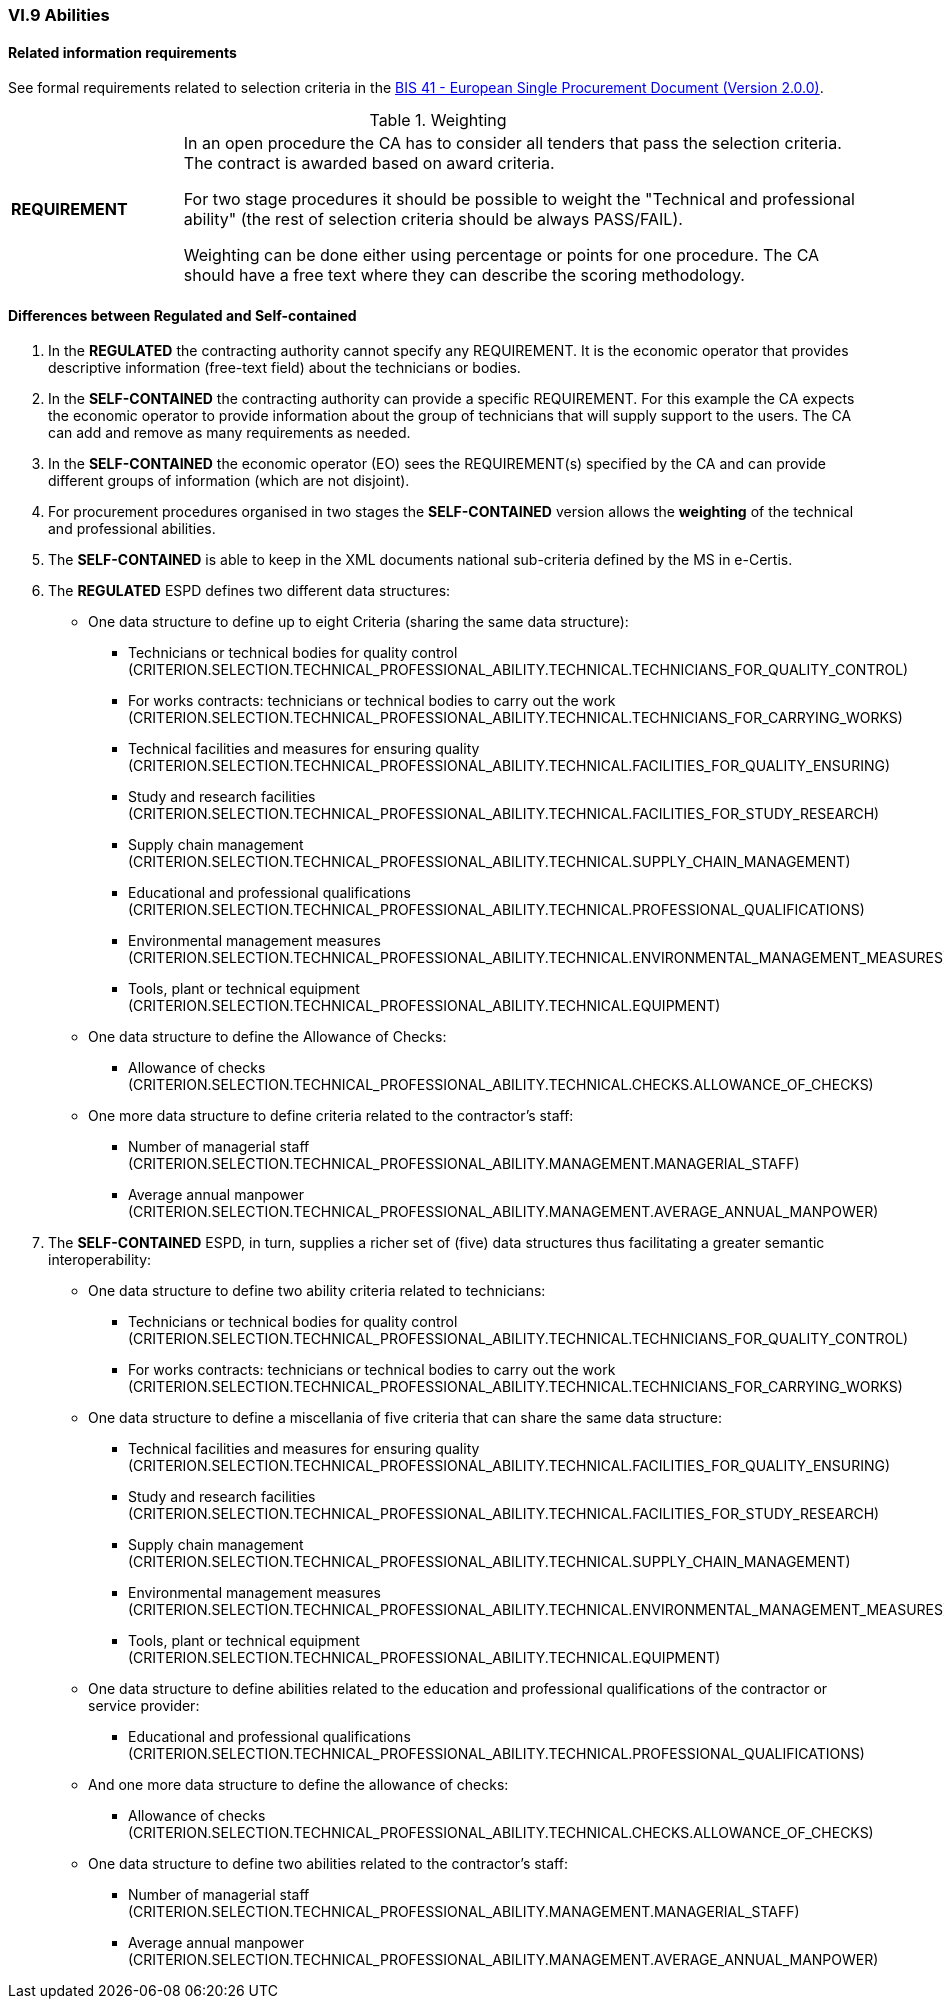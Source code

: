 
=== VI.9 Abilities


==== Related information requirements

See formal requirements related to selection criteria in the http://wiki.ds.unipi.gr/pages/viewpage.action?pageId=44367916[BIS 41 - European Single Procurement Document (Version 2.0.0)].

.Weighting 
[cols="<1,<4"]
|===
|*REQUIREMENT*|In an open procedure the CA has to consider all tenders that pass the selection criteria. The contract is awarded based on award criteria. 

For two stage procedures it should be possible to weight the "Technical and professional ability" (the rest of selection criteria should be always PASS/FAIL).

Weighting can be done either using percentage or points for one procedure. The CA should have a free text where they can describe the scoring methodology.
|===

==== Differences between Regulated and Self-contained

. In the *REGULATED* the contracting authority cannot specify any REQUIREMENT. It is the economic operator that provides descriptive information (free-text field) about the technicians or bodies.

. In the *SELF-CONTAINED* the contracting authority can provide a specific REQUIREMENT. For this example the CA expects the economic operator to provide information about the group of technicians that will supply support to the users. The CA can add and remove as many requirements as needed.

. In the *SELF-CONTAINED* the economic operator (EO) sees the REQUIREMENT(s) specified by the CA and can provide different groups of information (which are not disjoint).

. For procurement procedures organised in two stages the *SELF-CONTAINED* version allows the *weighting* of the technical and professional abilities.

. The *SELF-CONTAINED* is able to keep in the XML documents national sub-criteria defined by the MS in e-Certis.

. The *REGULATED* ESPD defines two different data structures:

   ** One data structure to define up to eight Criteria (sharing the same data structure):

   *** Technicians or technical bodies for quality control (CRITERION.SELECTION.TECHNICAL_PROFESSIONAL_ABILITY.TECHNICAL.TECHNICIANS_FOR_QUALITY_CONTROL)
   *** For works contracts: technicians or technical bodies to carry out the work (CRITERION.SELECTION.TECHNICAL_PROFESSIONAL_ABILITY.TECHNICAL.TECHNICIANS_FOR_CARRYING_WORKS)
   *** Technical facilities and measures for ensuring quality (CRITERION.SELECTION.TECHNICAL_PROFESSIONAL_ABILITY.TECHNICAL.FACILITIES_FOR_QUALITY_ENSURING)
   *** Study and research facilities (CRITERION.SELECTION.TECHNICAL_PROFESSIONAL_ABILITY.TECHNICAL.FACILITIES_FOR_STUDY_RESEARCH)
   *** Supply chain management (CRITERION.SELECTION.TECHNICAL_PROFESSIONAL_ABILITY.TECHNICAL.SUPPLY_CHAIN_MANAGEMENT)
   *** Educational and professional qualifications (CRITERION.SELECTION.TECHNICAL_PROFESSIONAL_ABILITY.TECHNICAL.PROFESSIONAL_QUALIFICATIONS)
   *** Environmental management measures (CRITERION.SELECTION.TECHNICAL_PROFESSIONAL_ABILITY.TECHNICAL.ENVIRONMENTAL_MANAGEMENT_MEASURES)
   *** Tools, plant or technical equipment (CRITERION.SELECTION.TECHNICAL_PROFESSIONAL_ABILITY.TECHNICAL.EQUIPMENT)

   ** One data structure to define the Allowance of Checks:

   *** Allowance of checks (CRITERION.SELECTION.TECHNICAL_PROFESSIONAL_ABILITY.TECHNICAL.CHECKS.ALLOWANCE_OF_CHECKS)

   ** One more data structure to define criteria related to the contractor's staff:

   *** Number of managerial staff (CRITERION.SELECTION.TECHNICAL_PROFESSIONAL_ABILITY.MANAGEMENT.MANAGERIAL_STAFF)
   *** Average annual manpower (CRITERION.SELECTION.TECHNICAL_PROFESSIONAL_ABILITY.MANAGEMENT.AVERAGE_ANNUAL_MANPOWER)

. The *SELF-CONTAINED* ESPD, in turn, supplies a richer set of (five) data structures thus facilitating a greater semantic interoperability:

    ** One data structure to define two ability criteria related to technicians:

    *** Technicians or technical bodies for quality control (CRITERION.SELECTION.TECHNICAL_PROFESSIONAL_ABILITY.TECHNICAL.TECHNICIANS_FOR_QUALITY_CONTROL)
    *** For works contracts: technicians or technical bodies to carry out the work (CRITERION.SELECTION.TECHNICAL_PROFESSIONAL_ABILITY.TECHNICAL.TECHNICIANS_FOR_CARRYING_WORKS)

    ** One data structure to define a miscellania of five criteria that can share the same data structure:

    *** Technical facilities and measures for ensuring quality (CRITERION.SELECTION.TECHNICAL_PROFESSIONAL_ABILITY.TECHNICAL.FACILITIES_FOR_QUALITY_ENSURING)
    *** Study and research facilities (CRITERION.SELECTION.TECHNICAL_PROFESSIONAL_ABILITY.TECHNICAL.FACILITIES_FOR_STUDY_RESEARCH)
    *** Supply chain management (CRITERION.SELECTION.TECHNICAL_PROFESSIONAL_ABILITY.TECHNICAL.SUPPLY_CHAIN_MANAGEMENT)
    *** Environmental management measures (CRITERION.SELECTION.TECHNICAL_PROFESSIONAL_ABILITY.TECHNICAL.ENVIRONMENTAL_MANAGEMENT_MEASURES)
    *** Tools, plant or technical equipment (CRITERION.SELECTION.TECHNICAL_PROFESSIONAL_ABILITY.TECHNICAL.EQUIPMENT)

    ** One data structure to define abilities related to the education and professional qualifications of the contractor or service provider:

    *** Educational and professional qualifications (CRITERION.SELECTION.TECHNICAL_PROFESSIONAL_ABILITY.TECHNICAL.PROFESSIONAL_QUALIFICATIONS)

    ** And one more data structure to define the allowance of checks:

    *** Allowance of checks (CRITERION.SELECTION.TECHNICAL_PROFESSIONAL_ABILITY.TECHNICAL.CHECKS.ALLOWANCE_OF_CHECKS)

    ** One data structure to define two abilities related to the contractor's staff:

    *** Number of managerial staff (CRITERION.SELECTION.TECHNICAL_PROFESSIONAL_ABILITY.MANAGEMENT.MANAGERIAL_STAFF)
    *** Average annual manpower (CRITERION.SELECTION.TECHNICAL_PROFESSIONAL_ABILITY.MANAGEMENT.AVERAGE_ANNUAL_MANPOWER)





